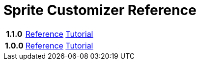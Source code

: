 = Sprite Customizer Reference
:url-base: https://foxcapades.github.io/renpy-sprite-customizer

[cols="2h,4,4"]
|===
// | Version | Reference | Tutorial
| 1.1.0
| link:{url-base}/versions/1.1.0/[Reference]
| link:{url-base}/versions/1.1.0/tutorial.html[Tutorial]

| 1.0.0
| link:{url-base}/versions/1.0.0/[Reference]
| link:{url-base}/versions/1.0.0/tutorial.html[Tutorial]
|===